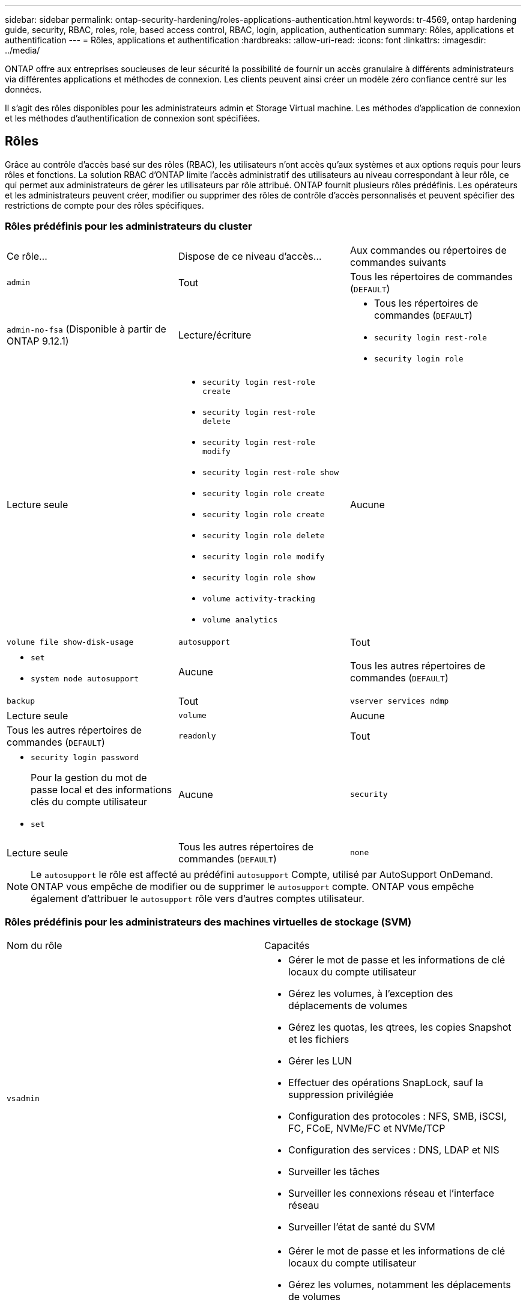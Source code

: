 ---
sidebar: sidebar 
permalink: ontap-security-hardening/roles-applications-authentication.html 
keywords: tr-4569, ontap hardening guide, security, RBAC, roles, role, based access control, RBAC, login, application, authentication 
summary: Rôles, applications et authentification 
---
= Rôles, applications et authentification
:hardbreaks:
:allow-uri-read: 
:icons: font
:linkattrs: 
:imagesdir: ../media/


[role="lead"]
ONTAP offre aux entreprises soucieuses de leur sécurité la possibilité de fournir un accès granulaire à différents administrateurs via différentes applications et méthodes de connexion. Les clients peuvent ainsi créer un modèle zéro confiance centré sur les données.

Il s'agit des rôles disponibles pour les administrateurs admin et Storage Virtual machine. Les méthodes d'application de connexion et les méthodes d'authentification de connexion sont spécifiées.



== Rôles

Grâce au contrôle d'accès basé sur des rôles (RBAC), les utilisateurs n'ont accès qu'aux systèmes et aux options requis pour leurs rôles et fonctions. La solution RBAC d'ONTAP limite l'accès administratif des utilisateurs au niveau correspondant à leur rôle, ce qui permet aux administrateurs de gérer les utilisateurs par rôle attribué. ONTAP fournit plusieurs rôles prédéfinis. Les opérateurs et les administrateurs peuvent créer, modifier ou supprimer des rôles de contrôle d'accès personnalisés et peuvent spécifier des restrictions de compte pour des rôles spécifiques.



=== Rôles prédéfinis pour les administrateurs du cluster

|===


| Ce rôle... | Dispose de ce niveau d'accès... | Aux commandes ou répertoires de commandes suivants 


 a| 
`admin`
 a| 
Tout
 a| 
Tous les répertoires de commandes (`DEFAULT`)



 a| 
`admin-no-fsa` (Disponible à partir de ONTAP 9.12.1)
 a| 
Lecture/écriture
 a| 
* Tous les répertoires de commandes (`DEFAULT`)
* `security login rest-role`
* `security login role`




 a| 
Lecture seule
 a| 
* `security login rest-role create`
* `security login rest-role delete`
* `security login rest-role modify`
* `security login rest-role show`
* `security login role create`
* `security login role create`
* `security login role delete`
* `security login role modify`
* `security login role show`
* `volume activity-tracking`
* `volume analytics`




 a| 
Aucune
 a| 
`volume file show-disk-usage`



 a| 
`autosupport`
 a| 
Tout
 a| 
* `set`
* `system node autosupport`




 a| 
Aucune
 a| 
Tous les autres répertoires de commandes (`DEFAULT`)



 a| 
`backup`
 a| 
Tout
 a| 
`vserver services ndmp`



 a| 
Lecture seule
 a| 
`volume`



 a| 
Aucune
 a| 
Tous les autres répertoires de commandes (`DEFAULT`)



 a| 
`readonly`
 a| 
Tout
 a| 
* `security login password`
+
Pour la gestion du mot de passe local et des informations clés du compte utilisateur

* `set`




 a| 
Aucune
 a| 
`security`



 a| 
Lecture seule
 a| 
Tous les autres répertoires de commandes (`DEFAULT`)



 a| 
`none`
 a| 
Aucune
 a| 
Tous les répertoires de commandes (`DEFAULT`)

|===

NOTE: Le `autosupport` le rôle est affecté au prédéfini `autosupport` Compte, utilisé par AutoSupport OnDemand. ONTAP vous empêche de modifier ou de supprimer le `autosupport` compte. ONTAP vous empêche également d'attribuer le `autosupport` rôle vers d'autres comptes utilisateur.



=== Rôles prédéfinis pour les administrateurs des machines virtuelles de stockage (SVM)

|===


| Nom du rôle | Capacités 


 a| 
`vsadmin`
 a| 
* Gérer le mot de passe et les informations de clé locaux du compte utilisateur
* Gérez les volumes, à l'exception des déplacements de volumes
* Gérez les quotas, les qtrees, les copies Snapshot et les fichiers
* Gérer les LUN
* Effectuer des opérations SnapLock, sauf la suppression privilégiée
* Configuration des protocoles : NFS, SMB, iSCSI, FC, FCoE, NVMe/FC et NVMe/TCP
* Configuration des services : DNS, LDAP et NIS
* Surveiller les tâches
* Surveiller les connexions réseau et l'interface réseau
* Surveiller l'état de santé du SVM




 a| 
`vsadmin-volume`
 a| 
* Gérer le mot de passe et les informations de clé locaux du compte utilisateur
* Gérez les volumes, notamment les déplacements de volumes
* Gérez les quotas, les qtrees, les copies Snapshot et les fichiers
* Gérer les LUN
* Configuration des protocoles : NFS, SMB, iSCSI, FC, FCoE, NVMe/FC et NVMe/TCP
* Configuration des services : DNS, LDAP et NIS
* Interface réseau du moniteur
* Surveiller l'état de santé du SVM




 a| 
`vsadmin-protocol`
 a| 
* Gérer le mot de passe et les informations de clé locaux du compte utilisateur
* Configuration des protocoles : NFS, SMB, iSCSI, FC, FCoE, NVMe/FC et NVMe/TCP
* Configuration des services : DNS, LDAP et NIS
* Gérer les LUN
* Interface réseau du moniteur
* Surveiller l'état de santé du SVM




 a| 
`vsadmin-backup`
 a| 
* Gérer le mot de passe et les informations de clé locaux du compte utilisateur
* Gestion des opérations NDMP
* Effectuez une lecture/écriture de volume restauré
* Gestion des relations SnapMirror et des copies Snapshot
* Afficher les volumes et les informations réseau




 a| 
`vsadmin-snaplock`
 a| 
* Gérer le mot de passe et les informations de clé locaux du compte utilisateur
* Gérez les volumes, à l'exception des déplacements de volumes
* Gérez les quotas, les qtrees, les copies Snapshot et les fichiers
* Effectuer des opérations SnapLock, y compris la suppression privilégiée
* Configuration des protocoles : NFS et SMB
* Configuration des services : DNS, LDAP et NIS
* Surveiller les tâches
* Surveiller les connexions réseau et l'interface réseau




 a| 
`vsadmin-readonly`
 a| 
* Gérer le mot de passe et les informations de clé locaux du compte utilisateur
* Surveiller l'état de santé du SVM
* Interface réseau du moniteur
* Vision des volumes et des LUN
* Vision des services et protocoles


|===


== Méthodes d'application

La méthode d'application spécifie le type d'accès de la méthode de connexion. Les valeurs possibles incluent `console, http, ontapi, rsh, snmp, service-processor, ssh,` et `telnet`.

La définition de ce paramètre sur accorde à `service-processor` l'utilisateur l'accès au processeur de service. Lorsque ce paramètre est défini sur `service-processor`, le `-authentication-method` paramètre doit être défini sur `password` car le processeur de service prend uniquement en charge `password` l'authentification. Les comptes utilisateurs SVM ne peuvent pas accéder au processeur de service. Par conséquent, les opérateurs et les administrateurs ne peuvent pas utiliser le `-vserver` paramètre lorsque ce paramètre est défini sur `service-processor`.

Pour restreindre davantage l'accès à l' `service-processor` , utilisez la commande `system service-processor ssh add-allowed-addresses`. La commande `system service-processor api-service` peut être utilisée pour mettre à jour les configurations et les certificats.

Pour des raisons de sécurité, Telnet et le shell distant (RSH) sont désactivés par défaut car NetApp recommande le shell sécurisé (SSH) pour un accès distant sécurisé. S'il existe une exigence ou un besoin unique de Telnet ou RSH, ils doivent être activés.

La `security protocol modify` commande modifie la configuration existante de RSH et Telnet au niveau du cluster. Activez RSH et Telnet dans le cluster en définissant le champ activé sur `true`.



== Méthodes d'authentification

Le paramètre de méthode d'authentification spécifie la méthode d'authentification utilisée pour les connexions.

[cols="33%,67%"]
|===
| METHODE d'authentification | Description 


| `cert` | Authentification par certificat SSL 


| `community` | Chaînes de communauté SNMP 


| `domain` | Authentification Active Directory 


| `nsswitch` | Authentification LDAP ou NIS 


| `password` | Mot de passe 


| `publickey` | Authentification par clé publique 


| `usm` | Modèle de sécurité utilisateur SNMP 
|===

NOTE: L'utilisation de NIS n'est pas recommandée en raison des faiblesses de sécurité du protocole.

À partir de la version ONTAP 9.3, une authentification à deux facteurs est disponible en chaîne pour les comptes SSH locaux `admin` à l'aide des `publickey` deux méthodes d'authentification et `password` . En plus du `-authentication-method` champ de la `security login` commande, un nouveau champ nommé `-second-authentication-method` a été ajouté.  `publickey`Ou `password` peut être spécifié en tant que `-authentication-method` ou `-second-authentication-method`. Cependant, lors de l'authentification SSH, l'ordre est toujours `publickey` avec une authentification partielle, suivie de l'invite de mot de passe pour une authentification complète.

[listing]
----
[user@host01 ~]$ ssh ontap.netapp.local
Authenticated with partial success.
Password:
cluster1::>
----
À partir de ONTAP 9.4, `nsswitch` peut être utilisé comme deuxième méthode d'authentification avec `publickey`.

A partir de ONTAP 9.12.1, FIDO2 peut également être utilisé pour l'authentification SSH à l'aide d'un dispositif d'authentification matérielle YubiKey ou d'autres appareils compatibles FIDO2.

À partir de ONTAP 9.13.1 :

* `domain` les comptes peuvent être utilisés comme deuxième méthode d'authentification avec `publickey`.
* Mot de passe à usage unique basé sur l'heure (`totp`) est un code d'accès temporaire généré par un algorithme qui utilise l'heure actuelle comme l'un de ses facteurs d'authentification pour la deuxième méthode d'authentification.
* La révocation des clés publiques est prise en charge avec les clés publiques SSH ainsi que les certificats qui seront vérifiés pour leur expiration/révocation au cours de SSH.


Pour plus d'informations sur l'authentification multifacteur (MFA) pour ONTAP System Manager, Active IQ Unified Manager et SSH, consultez la section link:http://www.netapp.com/us/media/tr-4647.pdf["Tr-4647 : authentification multifacteur dans ONTAP 9"^].

